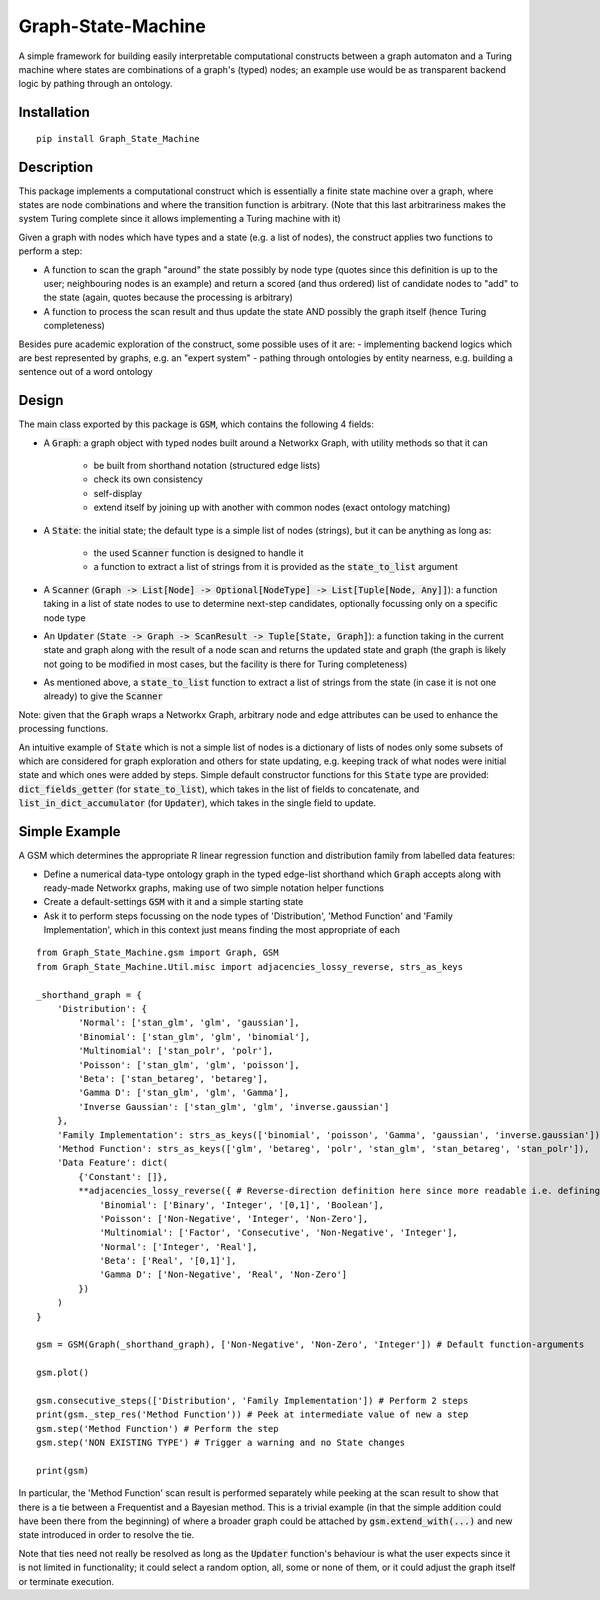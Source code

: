 Graph-State-Machine
===================

.. image:: https://img.shields.io/pypi/v/Graph-State-Machine.svg
    :target: https://pypi.python.org/pypi/Graph-State-Machine/
    :alt: Latest PyPI version

.. image:: https://img.shields.io/pypi/pyversions/Graph-State-Machine.svg
    :target: https://pypi.python.org/pypi/Graph-State-Machine/
    :alt: Python Versions

.. image:: https://github.com/T-Flet/Graph-State-Machine/workflows/Python%20package/badge.svg
    :target: https://github.com/T-Flet/Graph-State-Machine/actions?query=workflow%3A%22Python+package%22
    :alt: Build

.. image:: https://img.shields.io/pypi/l/Graph-State-Machine.svg
    :target: https://github.com/T-Flet/Graph-State-Machine/blob/master/LICENSE
    :alt: License


A simple framework for building easily interpretable computational constructs between a graph automaton and a Turing machine where states are combinations of a graph's (typed) nodes; an example use would be as transparent backend logic by pathing through an ontology.


Installation
------------
::

    pip install Graph_State_Machine



Description
-----------

This package implements a computational construct which is essentially a finite state machine over a graph, where states are node combinations and where the transition function is arbitrary.
(Note that this last arbitrariness makes the system Turing complete since it allows implementing a Turing machine with it)

Given a graph with nodes which have types and a state (e.g. a list of nodes), the construct applies two functions to perform a step:

- A function to scan the graph "around" the state possibly by node type (quotes since this definition is up to the user; neighbouring nodes is an example) and return a scored (and thus ordered) list of candidate nodes to "add" to the state (again, quotes because the processing is arbitrary)
- A function to process the scan result and thus update the state AND possibly the graph itself (hence Turing completeness)

Besides pure academic exploration of the construct, some possible uses of it are:
- implementing backend logics which are best represented by graphs, e.g. an "expert system"
- pathing through ontologies by entity nearness, e.g. building a sentence out of a word ontology


Design
------

The main class exported by this package is :code:`GSM`, which contains the following 4 fields:

- A :code:`Graph`: a graph object with typed nodes built around a Networkx Graph, with utility methods so that it can

        - be built from shorthand notation (structured edge lists)
        - check its own consistency
        - self-display
        - extend itself by joining up with another with common nodes (exact ontology matching)
- A :code:`State`: the initial state; the default type is a simple list of nodes (strings), but it can be anything as long as:

    - the used :code:`Scanner` function is designed to handle it
    - a function to extract a list of strings from it is provided as the :code:`state_to_list` argument
- A :code:`Scanner` (:code:`Graph -> List[Node] -> Optional[NodeType] -> List[Tuple[Node, Any]]`): a function taking in a list of state nodes to use to determine next-step candidates, optionally focussing only on a specific node type
- An :code:`Updater` (:code:`State -> Graph -> ScanResult -> Tuple[State, Graph]`): a function taking in the current state and graph along with the result of a node scan and returns the updated state and graph (the graph is likely not going to be modified in most cases, but the facility is there for Turing completeness)
- As mentioned above, a :code:`state_to_list` function to extract a list of strings from the state (in case it is not one already) to give the :code:`Scanner`

Note: given that the :code:`Graph` wraps a Networkx Graph, arbitrary node and edge attributes can be used to enhance the processing functions.

An intuitive example of :code:`State` which is not a simple list of nodes is a dictionary of lists of nodes only some subsets of which are considered for graph exploration and others for state updating, e.g. keeping track of what nodes were initial state and which ones were added by steps.
Simple default constructor functions for this :code:`State` type are provided:
:code:`dict_fields_getter` (for :code:`state_to_list`), which takes in the list of fields to concatenate, and :code:`list_in_dict_accumulator` (for :code:`Updater`), which takes in the single field to update.

Simple Example
--------------
A GSM which determines the appropriate R linear regression function and distribution family from labelled data features:

- Define a numerical data-type ontology graph in the typed edge-list shorthand which :code:`Graph` accepts along with ready-made Networkx graphs, making use of two simple notation helper functions
- Create a default-settings :code:`GSM` with it and a simple starting state
- Ask it to perform steps focussing on the node types of 'Distribution', 'Method Function' and 'Family Implementation', which in this context just means finding the most appropriate of each

.. figure:: showcase_graph.png
    :align: center
    :figclass: align-center

::

    from Graph_State_Machine.gsm import Graph, GSM
    from Graph_State_Machine.Util.misc import adjacencies_lossy_reverse, strs_as_keys

    _shorthand_graph = {
        'Distribution': {
            'Normal': ['stan_glm', 'glm', 'gaussian'],
            'Binomial': ['stan_glm', 'glm', 'binomial'],
            'Multinomial': ['stan_polr', 'polr'],
            'Poisson': ['stan_glm', 'glm', 'poisson'],
            'Beta': ['stan_betareg', 'betareg'],
            'Gamma D': ['stan_glm', 'glm', 'Gamma'],
            'Inverse Gaussian': ['stan_glm', 'glm', 'inverse.gaussian']
        },
        'Family Implementation': strs_as_keys(['binomial', 'poisson', 'Gamma', 'gaussian', 'inverse.gaussian']),
        'Method Function': strs_as_keys(['glm', 'betareg', 'polr', 'stan_glm', 'stan_betareg', 'stan_polr']),
        'Data Feature': dict(
            {'Constant': []},
            **adjacencies_lossy_reverse({ # Reverse-direction definition here since more readable i.e. defining the contents of the lists
                'Binomial': ['Binary', 'Integer', '[0,1]', 'Boolean'],
                'Poisson': ['Non-Negative', 'Integer', 'Non-Zero'],
                'Multinomial': ['Factor', 'Consecutive', 'Non-Negative', 'Integer'],
                'Normal': ['Integer', 'Real'],
                'Beta': ['Real', '[0,1]'],
                'Gamma D': ['Non-Negative', 'Real', 'Non-Zero']
            })
        )
    }

    gsm = GSM(Graph(_shorthand_graph), ['Non-Negative', 'Non-Zero', 'Integer']) # Default function-arguments

    gsm.plot()

    gsm.consecutive_steps(['Distribution', 'Family Implementation']) # Perform 2 steps
    print(gsm._step_res('Method Function')) # Peek at intermediate value of new a step
    gsm.step('Method Function') # Perform the step
    gsm.step('NON EXISTING TYPE') # Trigger a warning and no State changes

    print(gsm)


In particular, the 'Method Function' scan result is performed separately while peeking at the scan result to show that there is a tie between a Frequentist and a Bayesian method.
This is a trivial example (in that the simple addition could have been there from the beginning) of where a broader graph could be attached by :code:`gsm.extend_with(...)` and new state introduced in order to resolve the tie.

Note that ties need not really be resolved as long as the :code:`Updater` function's behaviour is what the user expects since it is not limited in functionality; it could select a random option, all, some or none of them, or it could adjust the graph itself or terminate execution.
